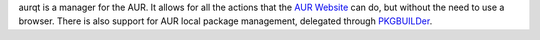 .. title: aurqt
.. slug: aurqt
.. date: 2013/02/08 14:47:42
.. description: A graphical AUR manager.
.. status: 4

aurqt is a manager for the AUR.  It allows for all the actions that the `AUR
Website`_ can do, but without the need to use a browser.  There is also support
for AUR local package management, delegated through PKGBUILDer_.

.. _AUR Website: https://aur.archlinux.org/
.. _PKGBUILDer: ./pkgbuilder.html
